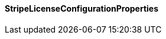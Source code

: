 [[net.nemerosa.ontrack.extension.license.remote.stripe.StripeLicenseConfigurationProperties]]
==== StripeLicenseConfigurationProperties

